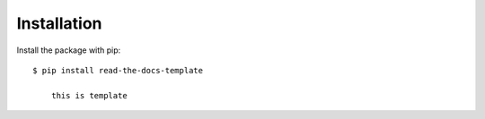 ============
Installation
============

Install the package with pip::

    $ pip install read-the-docs-template
	
	this is template

